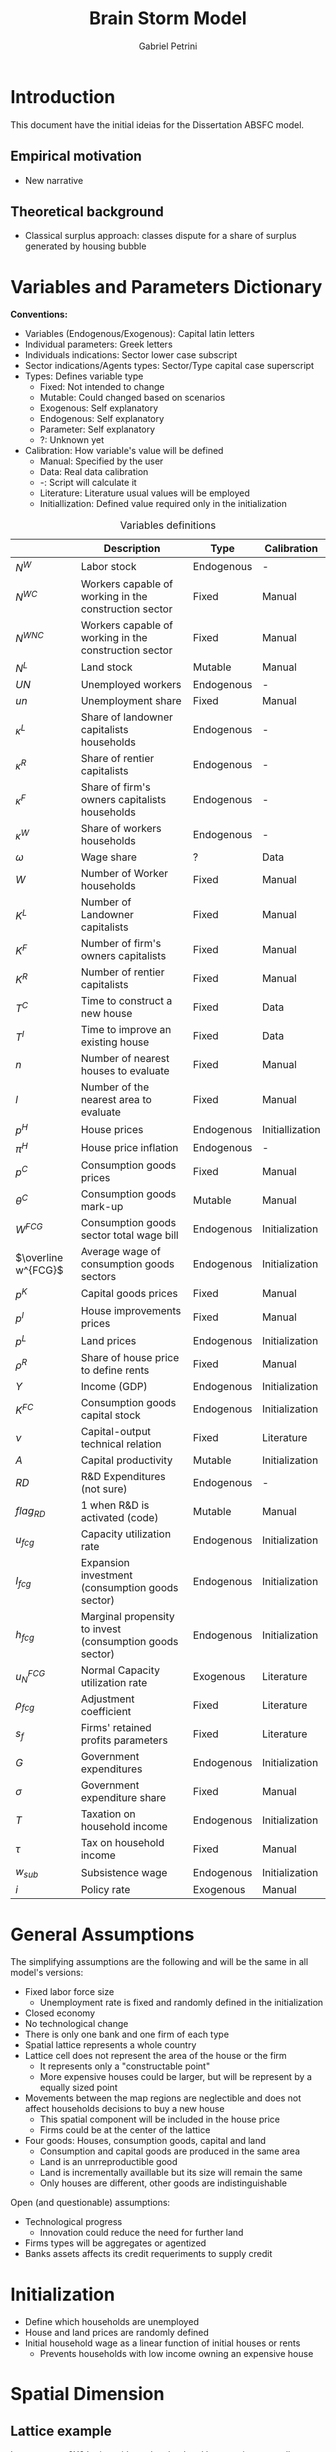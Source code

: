 #+OPTIONS: num:nil
#+TITLE: Brain Storm Model
#+AUTHOR: Gabriel Petrini
#+LANG: en

* HTML headers                                         :noexport:ignore:
#+HTML_HEAD: <link rel="stylesheet" type="text/css" href="http://www.pirilampo.org/styles/readtheorg/css/htmlize.css"/>
#+HTML_HEAD: <link rel="stylesheet" type="text/css" href="http://www.pirilampo.org/styles/readtheorg/css/readtheorg.css"/>

#+HTML_HEAD: <script src="https://ajax.googleapis.com/ajax/libs/jquery/2.1.3/jquery.min.js"></script>
#+HTML_HEAD: <script src="https://maxcdn.bootstrapcdn.com/bootstrap/3.3.4/js/bootstrap.min.js"></script>
#+HTML_HEAD: <script type="text/javascript" src="http://www.pirilampo.org/styles/lib/js/jquery.stickytableheaders.min.js"></script>
#+HTML_HEAD: <script type="text/javascript" src="http://www.pirilampo.org/styles/readtheorg/js/readtheorg.js"></script>


* Introduction


This document have the initial ideias for the Dissertation ABSFC model.

** Empirical motivation

- New narrative


** Theoretical background

- Classical surplus approach: classes dispute for a share of surplus generated by housing bubble

* Variables and Parameters Dictionary

*Conventions:*
- Variables (Endogenous/Exogenous): Capital latin letters
- Individual parameters: Greek letters
- Individuals indications: Sector lower case subscript
- Sector indications/Agents types: Sector/Type capital case superscript
- Types: Defines variable type
  + Fixed: Not intended to change
  + Mutable: Could changed based on scenarios
  + Exogenous: Self explanatory
  + Endogenous: Self explanatory
  + Parameter: Self explanatory
  + ?: Unknown yet
- Calibration: How variable's value will be defined
  + Manual: Specified by the user
  + Data: Real data calibration
  + -: Script will calculate it
  + Literature: Literature usual values will be employed
  + Initiallization: Defined value required only in the initialization

#+CAPTION: Variables definitions
|---------------------+----------------------------------------------------------+------------+-----------------|
|                     | Description                                              | Type       | Calibration     |
|---------------------+----------------------------------------------------------+------------+-----------------|
| $N^{W}$             | Labor stock                                              | Endogenous | -               |
| $N^{WC}$            | Workers capable of working in the construction sector    | Fixed      | Manual          |
| $N^{WNC}$           | Workers capable of working in the construction sector    | Fixed      | Manual          |
| $N^{L}$             | Land stock                                               | Mutable    | Manual          |
| $UN$                | Unemployed workers                                       | Endogenous | -               |
| $un$                | Unemployment share                                       | Fixed      | Manual          |
| $\kappa^L$               | Share of landowner capitalists households                | Endogenous | -               |
| $\kappa^R$               | Share of rentier capitalists                             | Endogenous | -               |
| $\kappa^{F}$             | Share of firm's owners capitalists households            | Endogenous | -               |
| $\kappa^{W}$             | Share of workers households                              | Endogenous | -               |
| $\omega$                 | Wage share                                               | ?          | Data            |
| $W$                 | Number of Worker households                              | Fixed      | Manual          |
| $K^{L}$             | Number of Landowner capitalists                          | Fixed      | Manual          |
| $K^F$               | Number of firm's owners capitalists                      | Fixed      | Manual          |
| $K^{R}$             | Number of rentier capitalists                            | Fixed      | Manual          |
| $T^{C}$             | Time to construct a new house                            | Fixed      | Data            |
| $T^{I}$             | Time to improve an existing house                        | Fixed      | Data            |
| $n$                 | Number of nearest houses to evaluate                     | Fixed      | Manual          |
| $l$                 | Number of the nearest area to evaluate                   | Fixed      | Manual          |
| $p^{H}$             | House prices                                             | Endogenous | Initiallization |
| $\pi^{H}$             | House price inflation                                    | Endogenous | -               |
| $p^C$               | Consumption goods prices                                 | Fixed      | Manual          |
| $\theta^C$               | Consumption goods mark-up                                | Mutable    | Manual          |
| $W^{FCG}$           | Consumption goods sector total wage bill                 | Endogenous | Initialization  |
| $\overline w^{FCG}$ | Average wage of consumption goods sectors                | Endogenous | Initialization  |
| $p^{K}$             | Capital goods prices                                     | Fixed      | Manual          |
| $p^I$               | House improvements prices                                | Fixed      | Manual          |
| $p^L$               | Land prices                                              | Endogenous | Initialization  |
| $\rho^R$               | Share of house price to define rents                     | Fixed      | Manual          |
| $Y$                 | Income (GDP)                                             | Endogenous | Initialization  |
| $K^{FC}$            | Consumption goods capital stock                          | Endogenous | Initialization  |
| $\nu$                 | Capital-output technical relation                        | Fixed      | Literature      |
| $A$                 | Capital productivity                                     | Mutable    | Initialization  |
| $RD$                | R&D Expenditures (not sure)                              | Endogenous | -               |
| $flag_{RD}$         | 1 when R&D is activated (code)                           | Mutable    | Manual          |
| $u_{fcg}$           | Capacity utilization rate                                | Endogenous | Initialization  |
| $I_{fcg}$           | Expansion investment (consumption goods sector)          | Endogenous | Initialization  |
| $h_{fcg}$           | Marginal propensity to invest (consumption goods sector) | Endogenous | Initialization  |
| $u^{FCG}_{N}$       | Normal Capacity utilization rate                         | Exogenous  | Literature      |
| $\rho_{fcg}$           | Adjustment coefficient                                   | Fixed      | Literature      |
| $s_{f}$             | Firms' retained profits parameters                       | Fixed      | Literature      |
| $G$                 | Government expenditures                                  | Endogenous | Initialization  |
| $\sigma$                 | Government expenditure share                             | Fixed      | Manual          |
| $T$                 | Taxation on household income                             | Endogenous | Initialization  |
| $\tau$                 | Tax on household income                                  | Fixed      | Manual          |
| $w_{sub}$           | Subsistence wage                                         | Endogenous | Initialization  |
| $i$                 | Policy rate                                              | Exogenous  | Manual          |



* General Assumptions

The simplifying assumptions are the following and will be the same in all model's versions:

- Fixed labor force size
  + Unemployment rate is fixed and randomly defined in the initialization
- Closed economy
- No technological change
- There is only one bank and one firm of each type
- Spatial lattice represents a whole country
- Lattice cell does not represent the area of the house or the firm
  + It represents only a "constructable point"
  + More expensive houses could be larger, but will be represent by a equally sized point
- Movements between the map regions are neglectible and does not affect households decisions to buy a new house
  + This spatial component will be included in the house price
  + Firms could be at the center of the lattice
- Four goods: Houses, consumption goods, capital and land
  + Consumption and capital goods are produced in the same area
  + Land is an unrreproductible good
  + Land is incrementally availlable but its size will remain the same
  + Only houses are different, other goods are indistinguishable


Open (and questionable) assumptions:
- Technological progress
  + Innovation could reduce the need for further land
- Firms types will be aggregates or agentized
- Banks assets affects its credit requeriments to supply credit

* Initialization

- Define which households are unemployed
- House and land prices are randomly defined
- Initial household wage as a linear function of initial houses or rents
  + Prevents households with low income owning an expensive house

* Spatial Dimension

** Lattice example

Let assume a 6X6 lattice with random land and house prices as well as random houses positions (manually set).
After the initialization, both land and house prices will evolve (houses number /ceteris paribus/).
In the top righ case, land and house prices are evaluated equally, there is: new house/land prices is the mean of the $n$ nearest points centered on this specific point.
In the lower case, land and houses prices are updated separetely, which means that land prices is equal to the $l$ nearest lands centered on this specific point and the same is done for houses.

#+CAPTION: Basic house and land price simulation
[[file:./lattice_example.png]]

* Model Structure (top down)

** Flow of Funds

** Balance Sheet Matrix

** Aggregates economy-wide variables

*** GDP ($Y$)

#+BEGIN_latex
\begin{equation}
Y = [C^{W} + C^{F} + C^{R} + C ^{L}] + [I_{fgc} + I_{h}] + [G]
\end{equation}
#+END_latex

*** Wages ($W$)

*** Economic surplus

#+BEGIN_latex
\begin{equation}
surplus = Y - N\cdot w_{sub}
\end{equation}
#+END_latex


*** Labor supply

Labor supply ($N^{W}$) and has two components:
- $N^{WNC}$: Workers capable to work in the non-construction sector
- $N^{WC}$: Workers capable to work in the construction sector

#+BEGIN_latex
\begin{equation}
N^{W} = N^{WNC} + N^{WC}
\end{equation}
#+END_latex
#+BEGIN_latex
\begin{equation}
\frac{N^{WNC}}{N^{W}} + \frac{N^{WC}}{N^{W}} = 1
\end{equation}
#+END_latex

*** Unemployment

#+BEGIN_latex
\begin{equation}
UN = un\cdot N^{W}
\end{equation}
#+END_latex



* Agents Dynamics (bottom up)

** Firms

*** Consumption goods production


There are $FCG (= 1)$ in the consumption goods sector
- Consumption goods firms are not credit constrained
- Investment is financed by, in order, retained profits, loans and equities
  + Decision will be based on *Capital Structure* literature

**** Labor Demand ($N^{WNCD}_{fcg}$)

#+BEGIN_latex
\begin{equation}
N_{fcg, t}^{WNCD} = \frac{u_{fcg, t}}{\nu}\frac{K_{fcg, t}}{A_{fcg, t}}
\end{equation}
#+END_latex



**** R&D ($RD$)

If enabled in LSD script, R&D expenditures is a linear function o lagged sales:

#+BEGIN_latex
\begin{equation}
RD = flag_{RD}\cdot(\gamma_{RD}\cdot S_{fcg, t-1})
\end{equation}
#+END_latex
- $flag_{RD}$ is equals to one when R&D is enabled, zero c.c.
- $\gamma_{RD}$ describes the proportion of previous sales to R&D $(0 < \gamma_{RD} <<1)$


**** Expansion investment ($I^{FCG}$)


#+BEGIN_latex
\begin{equation}
I_{fcg} = h_{fcg}\cdot Y
\end{equation}
#+END_latex
#+BEGIN_latex
\begin{equation}
\Delta h_{fcg,t} = \rho_{fcg}(u_{fcg,t} - u_{N})\cdot h_{fcg, t-1}
\end{equation}
#+END_latex

**** Pricing ($p^{C}$)

Firms set a *fixed* mark-up pricing rule over direct unit labor costs:

#+BEGIN_latex
\begin{equation}
p^{C} = (1+\theta^{C})\frac{\overline w^{FCG}}{A}
\end{equation}
#+END_latex

*Attention:* If technical progress is activated, /mark-up/ can be *variable*

**** Total Wage Bill ($W^{FCG}$)

#+BEGIN_latex
\begin{equation}
W^{FCG} = \sum_{i=1}^{N^{WNCD}}w_{i}
\end{equation}
#+END_latex

**** Credit demand ($L^{FNCD}$)

#+BEGIN_latex
\begin{equation}
L^{FNCD} = \max[0, I^{FCG} + W^{FCG} - D^{FGC}_{fgc, t-1}]
\end{equation}
#+END_latex
in which $D^{FGC}$ are firms' deposits with banks.


*** Construction firm

There are $FCG (= 1)$ in the construction sector.

- Construction and house improvements takes time (fixed period)
- House prices evolves according to the $n$ nearest houses while unconstructed land price will evolve with $l$ nearest area
  + $n$ and $l$ could be the same
  + $l$ could include only available land
  + Houses improvements adds value to an existing house
    - Only houseowners are allowed to improve a house.
- Rents will follow house prices (fixed share)

**** Labor Demand

#+BEGIN_latex
\begin{equation}
N_{fc, t}^{WCD} = \frac{u_{fc, t}}{\nu}\frac{K_{fc, t}}{A_{fc, t}}
\end{equation}
#+END_latex



*** Capital goods production (not sure)

*** Next Steps

- Include more than one sector
- Allows for production firms to expand

** Banks

- There are three type of credit lines: production-related (to firms); consumption loans and mortgages
- Bank evaluates if concedes credit for a unit based on its creditworthness
  + House price increase improves households balance sheet
  + Landowners and firm owners are not credit constrained
  + Rentiers and workers households may declare default if its net worth is negative
- If a household declares default, its house becomes an asset of the banks
  + Banks offers these houses to rentiers
- Banks defines interest rates with an spread on policy rate
  + Prime borrowers have better credit conditions


*** Credit supply

The banking system evaluates households' applications for loans based on the expected present value of each households’ loan demand. The particular probability of default ($pr^{D}_{h}$), modelled using a logistic function, influences this estimation:

#+BEGIN_latex
\begin{equation}
pr_{h}^{D} = \frac{1}{1 + \exp\left(\phi_{1}\frac{YD_{h}^{e}}{NW^{H}} - \phi_{2}\Lambda^{H}\right)}
\end{equation}
#+END_latex
in which:
- $YD^{e}$ expected disposable income
- $NW^{H}$ household wealth
- $\Lambda^{H}$ household leverage defined as total debt to assets ratio


** Government

- Collects taxes as a share of household income
- Expenditures: consumption goods and subsistence wage
- Defines interest rate


*** Expenditures ($G$)

#+BEGIN_latex
\begin{equation}
G = \sigma\cdot Y + UN\cdot w_{sub}
\end{equation}
#+END_latex

*** Taxation ($T$)

#+BEGIN_latex
\begin{equation}
T = \tau\cdot Y^{H}
\end{equation}
#+END_latex

*** Government Debt ($B$)

#+BEGIN_latex
\begin{equation}
\Delta B = (G - T) + i\cdot B_{t-1}
\end{equation}
#+END_latex

*** Policy rate

Exogenous

*** Subsistence wage update


#+BEGIN_latex
\begin{equation}
w_{sub, t} = (1+\pi^{R} + \pi^{C})\cdot (w_{sub, t-1})
\end{equation}
#+END_latex



** Households

There is $H$ (fixed) households which are devided in the following classes:
- Workers: Households that do not speculate nor have neither land or firms' equities
- Land Owner: Households that owns unoccupied land and receives firms' rent
- Firms Owner: Households that owns firms' distributed profits (equities)
- Rentier: Households which main source of income is the results of speculation with land/houses or public debt


*** Specific assumptions


- Unemployed households recieves an subsistence wage
  + Surplus is defined as the excess of subsistence wage
  + Updates with consumption goods price index and rents inflation
- No distinction between family members and households:
  + If each household agent represents its whole family, there is no need to explicity specify a labor market mechanism
- Only worker household type pay rents. Other will already have a house
  + Share of each type of households are fixed
  + Households that already have a house can decide to: improve the existing house, but a new one or do nothing
  + Renters households can decide whether to move or buy a house
- There is unconstructed land owned by landowners capitalists
- The richer a household is, the more expensive the preferred house will be
  + Richers households searchs for House/Land first
- Household's propensity to invest or to improve a house will be sthocasthic
- Rentiers households are allowed to sell houses
- Non speculative houseowners must sell their houses before bying a new one. If fails to find an affordable one, stay at a rental dwelling
- Households search only a sample of the model landscape
  + Seach is time consumming
- There is a fixed probability of moving out if not financially burdend (review)

*** Visualization

#+begin_src dot :file flowchart.png :results graphics file
digraph G {
  node [fontname = "Handlee"];
  edge [fontname = "Handlee"];

  splines=false;

  begin [
    label = "Begin";
    shape = rect;
  ];
  type [
    label = "Household\ntype";
    shape = house;
  ];
  workers [
    label = "Workers";
    shape = rect;
  ];
owns [
        label = "Houseowner?"
        shape = rect;
        ];
W_buy [
        label = "Intend\nto buy?"
        shape = rect;
        ];
W_rent0 [
       label = "Keep/Go\nrent"
        shape = rect;
        ];
W_pays [
       label = "Pays rent"
        shape = rect;
        ];
W_house0 [
       label = "Keep House"
        shape = rect;
        ];
W_move [
        label = "Intend to\nmove out?"
        shape = rect;
        ];
W_search [
        label = "Search"
        shape = rect;
        ];
W_sell [
        label = "Sell"
        shape = rect;
        ];
W_credit [
        label = "Ask for credit"
        shape = rect;
        ];
W_approaved [
        label = "Approaved?"
        shape = rect;
        ];
W_found [
        label = "Found?"
        shape = rect;
        ];
W_bougth [
        label = "Buy"
        shape = rect;
        ];
   rentiers [
    label = "Rentiers";
  ];
R_buy [
        label = "Intend to\nbuy other house?"
        shape = rect;
        ];
 R_capital [
    label = "Expect future\ncapital gains?"
        ]
 R_search [
    label = "Search for\nnew houses"
        ];
R_credit [
        label = "Ask for credit"
        shape = rect;
        ];
R_approaved [
        label = "Approaved?"
        shape = rect;
        ];
R_found [
        label = "Found?"
        shape = rect;
        ];
R_bill [
        label = "Buy public bonds"
        shape = rect;
        ];
R_bougth [
        label = "Buy"
        shape = rect;
        ];
 R_sell [
    label = "Sell now"
        ];
 R_keep [
    label = "Keep it"
        ];
 R_sold [
    label = "Sold?"
        ];
 R_rent0 [
    label = "Place for rent"
        ];
 landowner [
    label = "Landowner";
    shape = diamond;
  ];
 L_sell [
    label = "Intend to sell it?";
    shape = diamond;
  ];
 L_offer [
    label = "Put on market";
    shape = diamond;
  ];
 L_sold [
    label = "Sold?";
    shape = diamond;
  ];
 L_rent [
    label = "Place to rent";
    shape = diamond;
  ];
 L_collects [
    label = "Collect rents";
    shape = diamond;
  ];

 end [
    label = "End";
    shape = diamond;
  ];

  begin -> type;
  type -> workers -> owns;
  owns -> W_pays [ label = "No";];
  W_pays -> W_buy;
  W_buy -> W_rent0 [ label = "No"];
  W_buy -> W_credit [label = "Yes"]
  W_credit -> W_approaved;
  W_approaved -> W_search [ label = "Yes"];
  W_approaved -> W_rent0 [ label = "No"];
  W_rent0 -> end
  W_search -> W_found;
  W_found -> W_rent0 [label = "No"];
  W_found -> W_bougth [label = "Yes"];
  W_bougth -> end;
  owns -> W_move [ label = "Yes"];
  W_move -> W_house0 [ label = "No"];
  W_move -> W_sell [ label = "Yes"];
  W_sell -> W_credit;
  W_house0 -> end;
  type -> rentiers;
  rentiers -> R_capital;
  R_capital -> R_sell [label = "No"];
  R_capital -> R_keep [label = "Yes"];
  R_keep -> R_bill;
  R_sell -> R_sold [label = "Yes"];
  R_sold -> R_search [ label = "Yes"];
  R_sold -> R_rent0 [ label = "No"];
  R_rent0 -> end;
  rentiers -> R_buy;
  R_buy -> R_credit [label = "Yes"];
  R_buy -> R_bill [label = "No"];
  R_credit -> R_approaved;
  R_approaved -> R_search [ label = "Yes"];
  R_approaved -> R_bill [ label = "No"];
  R_bill -> end;
  R_search -> R_found;
  R_found -> R_bill [label = "No"];
  R_found -> R_bougth [label = "Yes"];
  R_bougth -> end;
  type -> landowner;
  landowner -> L_collects;
  L_collects -> L_sell;
  L_sell -> L_offer [ label = "Yes"];
  L_sell -> L_rent [ label = "No"];
  L_offer -> L_sold;
  L_sold -> L_rent [ label = "No"];
  L_sold -> end [label = "Yes"];
  L_rent -> end;

{
    rank=same;
    workers; rentiers; landowner;
  }

{
    rank=same;
    W_pays; L_collects;
  }
{
    rank=same;
    W_bougth; W_house0;
  }
}
#+end_src

#+RESULTS:
[[file:flowchart.png]]

*** Income

**** Workers ($Y^{HW}$)

#+BEGIN_latex
\begin{equation}
Y^{HW} = W_{hw}
\end{equation}
#+END_latex

**** Firms owners ($Y^{HF}$)

#+BEGIN_latex
\begin{equation}
Y_{hf} = (1-s_{hf})((1-\omega)\cdot Y) + CG
\end{equation}
#+END_latex
#+BEGIN_latex
\begin{equation}
YD_{hf} = Y_{hf} - r_{h}\cdot L_{hf, t-1} - \tau\cdot Y_{hf}
\end{equation}
#+END_latex

**** Rentiers ($Y_{hr}$)

#+BEGIN_latex
\begin{equation}
Y_{hr} = CG^{H} + i\cdot B^{G}_{hr, t-1}
\end{equation}
#+END_latex
#+BEGIN_latex
\begin{equation}
YD_{hr} = Y_{hr} - r_{hr}\cdot L_{hf, t-1} - \tau\cdot Y_{hf}
\end{equation}
#+END_latex

**** Land owners ($Y_{hl}$)

#+BEGIN_latex
\begin{equation}
Y_{hr} = p^{L}\cdot N^{LSold} + Rents
\end{equation}
#+END_latex
#+BEGIN_latex
\begin{equation}
YD_{hr} = Y_{hr} - r_{hr}\cdot L_{hf, t-1} - \tau\cdot Y_{hf}
\end{equation}
#+END_latex

*** Consumption

**** Workers ($C^{HW}$)

#+BEGIN_latex
\begin{equation}
C^{HW} = c_{hw}\cdot Y_{hw} + Rents
\end{equation}
#+END_latex

**** Firms owners ($C^{HF}$)

#+BEGIN_latex
\begin{equation}
C^{HF} = c_{hf}\cdot Y^{HF} + \Delta L_{hf}
\end{equation}
#+END_latex

**** Land owners ($C^{HL}$)

#+BEGIN_latex
\begin{equation}
C^{Hl} = c_{hl}\cdot Y^{Hl} + \Delta L_{hl}
\end{equation}
#+END_latex

**** Rentiers ($C^{HR}$)

#+BEGIN_latex
\begin{equation}
C^{HR} = c_{hr}\cdot Y^{Hr} + \Delta L_{hr}
\end{equation}
#+END_latex

*** Residential investment

**** Workers ($I_{hhw}$)

#+BEGIN_latex
\begin{equation}
\begin{cases}
I_{hhw} = 0 \text{ if rents}\\
I_{hhw} = \beta_{0} + \beta_{3}Imp
\end{cases}
\end{equation}
#+END_latex
**** Firms owners ($I_{h}^{HF}$)

#+BEGIN_latex
\begin{equation}
I_{f}^{HF} = \beta_{0} + \beta_{1}\cdot own + \beta_{2}Imp
\end{equation}
#+END_latex

**** Land owners ($I_{h}^{HF}$)

#+BEGIN_latex
\begin{equation}
I_{f}^{HF} = \beta_{0} + \beta_{1}\cdot own + \beta_{2}Imp
\end{equation}
#+END_latex

**** Rentiers ($I_{hhr}$)

#+BEGIN_latex
\begin{equation}
I_{f}^{HF} = \beta_{0} + \beta_{1}\cdot own + \beta_{4}\cdot p_{l}\cdot N^{LD}_{hr}
\end{equation}
#+END_latex

*** Demand for consumption credit

**** Workers ($\Delta L_{hw}$)

#+BEGIN_latex
\begin{equation}
\Delta L_{hw} = \max(0, C_{hw} - Y_{hw})
\end{equation}
#+END_latex

**** Firms Owners ($\Delta L_{hf}$)

#+BEGIN_latex
\begin{equation}
\Delta L_{hf} = Z^{C}_{hr}
\end{equation}
#+END_latex

**** Land Owners ($\Delta L_{hl}$)

#+BEGIN_latex
\begin{equation}
\Delta L_{hl} = Z^{C}_{hl}
\end{equation}
#+END_latex

**** Rentiers ($\Delta L_{hr}$)

#+BEGIN_latex
\begin{equation}
\Delta L_{hr} = \max(0, C_{hr} - Y_{hr})
\end{equation}
#+END_latex

*** Demand for mortgages

**** Workers ($\Delta MO_{hw}$)

#+BEGIN_latex
\begin{equation}
\Delta MO_{hw} = I_{hhw}
\end{equation}
#+END_latex

**** Firms Owners ($\Delta MO_{hf}$)

#+BEGIN_latex
\begin{equation}
\Delta MO_{hf} = I_{hhf}
\end{equation}
#+END_latex

**** Land Owners ($\Delta MO_{hl}$)

#+BEGIN_latex
\begin{equation}
\Delta MO_{hl} = I_{hhl}
\end{equation}
#+END_latex

**** Rentiers ($\Delta MO_{hr}$)

#+BEGIN_latex
\begin{equation}
\Delta MO_{hr} = I_{hhr}
\end{equation}
#+END_latex

* Writing strategy


In each equation description (mainly in the housing sector) ends each paragraph with an empirical evidence.
